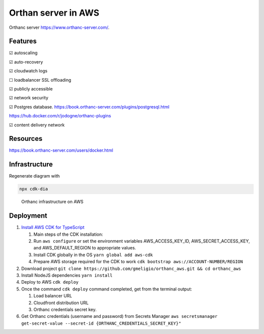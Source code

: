 Orthan server in AWS
=====================

Orthanc server https://www.orthanc-server.com/.

Features
---------

|check| autoscaling

|check| auto-recovery

|check| cloudwatch logs

|uncheck| loadbalancer SSL offloading

|check| publicly accessible

|check| network security

|check| Postgres database.
https://book.orthanc-server.com/plugins/postgresql.html 

https://hub.docker.com/r/jodogne/orthanc-plugins 

|check| content delivery network

Resources
----------

https://book.orthanc-server.com/users/docker.html

Infrastructure
---------------

Regenerate diagram with

.. code-block:: bash

   npx cdk-dia


.. figure:: docs/diagram.png
      
   Orthanc infrastructure on AWS


Deployment
-----------

#. `Install AWS CDK for TypeScript <https://docs.aws.amazon.com/cdk/v2/guide/getting_started.html>`_

   #. Main steps of the CDK installation:
   #. Run ``aws configure`` or set the environment variables AWS_ACCESS_KEY_ID, AWS_SECRET_ACCESS_KEY, and AWS_DEFAULT_REGION to appropriate values.
   #. Install CDK globally in the OS ``yarn global add aws-cdk``
   #. Prepare AWS storage required for the CDK to work ``cdk bootstrap aws://ACCOUNT-NUMBER/REGION``

#. Download project ``git clone https://github.com/gmeligio/orthanc_aws.git && cd orthanc_aws``
#. Install NodeJS dependencies ``yarn install``
#. Deploy to AWS ``cdk deploy``
#. Once the command ``cdk deploy`` command completed, get from the terminal output:
   
   #. Load balancer URL
   #. Cloudfront distribution URL
   #. Orthanc credentials secret key.

#. Get Orthanc credentials (username and password) from Secrets Manager ``aws secretsmanager get-secret-value --secret-id {ORTHANC_CREDENTIALS_SECRET_KEY}"``


.. |check| unicode:: U+2611
.. |uncheck| unicode:: U+2610
